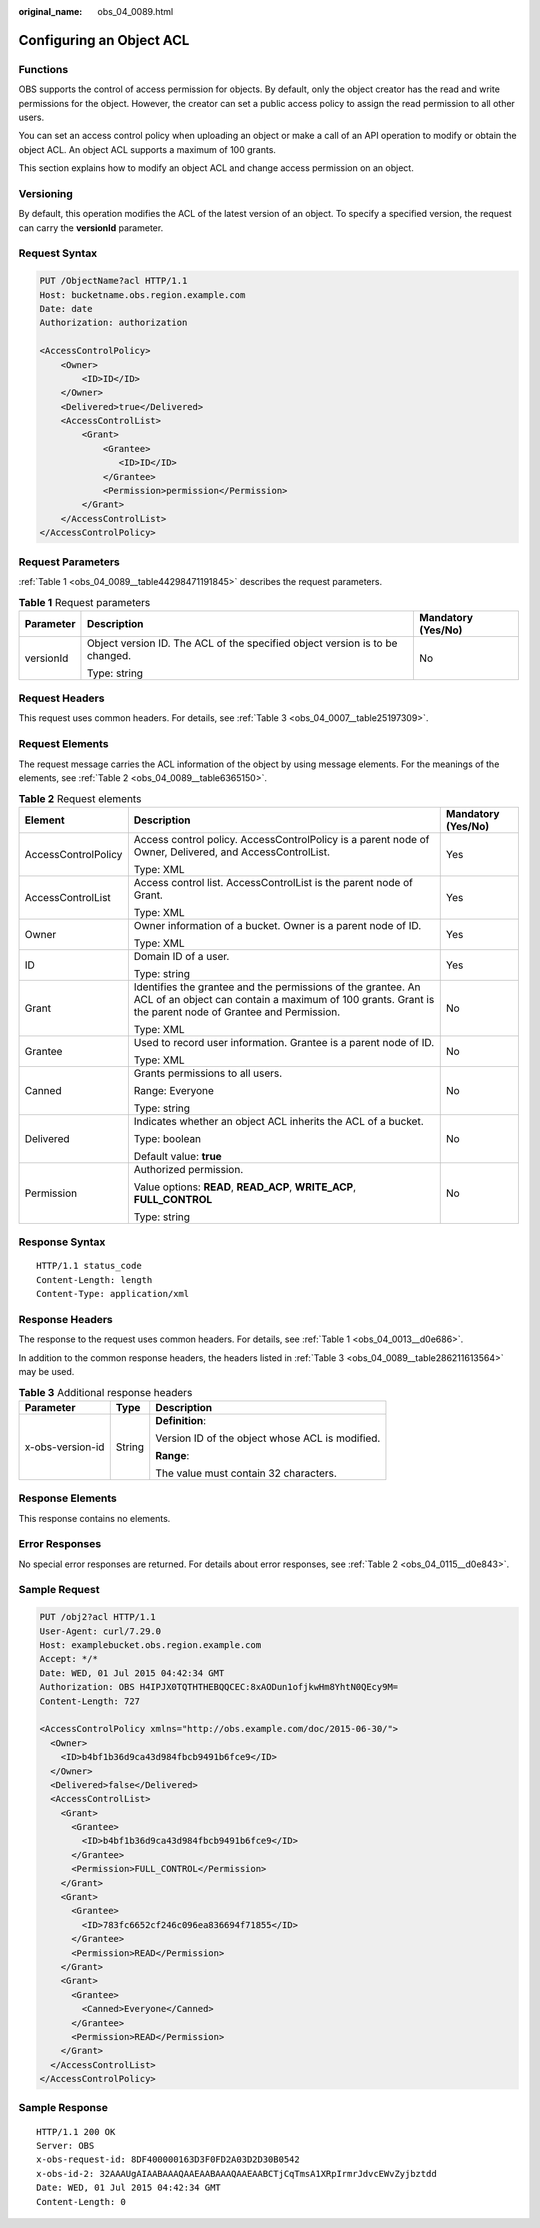 :original_name: obs_04_0089.html

.. _obs_04_0089:

Configuring an Object ACL
=========================

Functions
---------

OBS supports the control of access permission for objects. By default, only the object creator has the read and write permissions for the object. However, the creator can set a public access policy to assign the read permission to all other users.

You can set an access control policy when uploading an object or make a call of an API operation to modify or obtain the object ACL. An object ACL supports a maximum of 100 grants.

This section explains how to modify an object ACL and change access permission on an object.

Versioning
----------

By default, this operation modifies the ACL of the latest version of an object. To specify a specified version, the request can carry the **versionId** parameter.

Request Syntax
--------------

.. code-block:: text

   PUT /ObjectName?acl HTTP/1.1
   Host: bucketname.obs.region.example.com
   Date: date
   Authorization: authorization

   <AccessControlPolicy>
       <Owner>
           <ID>ID</ID>
       </Owner>
       <Delivered>true</Delivered>
       <AccessControlList>
           <Grant>
               <Grantee>
                  <ID>ID</ID>
               </Grantee>
               <Permission>permission</Permission>
           </Grant>
       </AccessControlList>
   </AccessControlPolicy>

Request Parameters
------------------

:ref:`Table 1 <obs_04_0089__table44298471191845>` describes the request parameters.

.. _obs_04_0089__table44298471191845:

.. table:: **Table 1** Request parameters

   +-----------------------+------------------------------------------------------------------------------+-----------------------+
   | Parameter             | Description                                                                  | Mandatory (Yes/No)    |
   +=======================+==============================================================================+=======================+
   | versionId             | Object version ID. The ACL of the specified object version is to be changed. | No                    |
   |                       |                                                                              |                       |
   |                       | Type: string                                                                 |                       |
   +-----------------------+------------------------------------------------------------------------------+-----------------------+

Request Headers
---------------

This request uses common headers. For details, see :ref:`Table 3 <obs_04_0007__table25197309>`.

Request Elements
----------------

The request message carries the ACL information of the object by using message elements. For the meanings of the elements, see :ref:`Table 2 <obs_04_0089__table6365150>`.

.. _obs_04_0089__table6365150:

.. table:: **Table 2** Request elements

   +-----------------------+-------------------------------------------------------------------------------------------------------------------------------------------------------------------------+-----------------------+
   | Element               | Description                                                                                                                                                             | Mandatory (Yes/No)    |
   +=======================+=========================================================================================================================================================================+=======================+
   | AccessControlPolicy   | Access control policy. AccessControlPolicy is a parent node of Owner, Delivered, and AccessControlList.                                                                 | Yes                   |
   |                       |                                                                                                                                                                         |                       |
   |                       | Type: XML                                                                                                                                                               |                       |
   +-----------------------+-------------------------------------------------------------------------------------------------------------------------------------------------------------------------+-----------------------+
   | AccessControlList     | Access control list. AccessControlList is the parent node of Grant.                                                                                                     | Yes                   |
   |                       |                                                                                                                                                                         |                       |
   |                       | Type: XML                                                                                                                                                               |                       |
   +-----------------------+-------------------------------------------------------------------------------------------------------------------------------------------------------------------------+-----------------------+
   | Owner                 | Owner information of a bucket. Owner is a parent node of ID.                                                                                                            | Yes                   |
   |                       |                                                                                                                                                                         |                       |
   |                       | Type: XML                                                                                                                                                               |                       |
   +-----------------------+-------------------------------------------------------------------------------------------------------------------------------------------------------------------------+-----------------------+
   | ID                    | Domain ID of a user.                                                                                                                                                    | Yes                   |
   |                       |                                                                                                                                                                         |                       |
   |                       | Type: string                                                                                                                                                            |                       |
   +-----------------------+-------------------------------------------------------------------------------------------------------------------------------------------------------------------------+-----------------------+
   | Grant                 | Identifies the grantee and the permissions of the grantee. An ACL of an object can contain a maximum of 100 grants. Grant is the parent node of Grantee and Permission. | No                    |
   |                       |                                                                                                                                                                         |                       |
   |                       | Type: XML                                                                                                                                                               |                       |
   +-----------------------+-------------------------------------------------------------------------------------------------------------------------------------------------------------------------+-----------------------+
   | Grantee               | Used to record user information. Grantee is a parent node of ID.                                                                                                        | No                    |
   |                       |                                                                                                                                                                         |                       |
   |                       | Type: XML                                                                                                                                                               |                       |
   +-----------------------+-------------------------------------------------------------------------------------------------------------------------------------------------------------------------+-----------------------+
   | Canned                | Grants permissions to all users.                                                                                                                                        | No                    |
   |                       |                                                                                                                                                                         |                       |
   |                       | Range: Everyone                                                                                                                                                         |                       |
   |                       |                                                                                                                                                                         |                       |
   |                       | Type: string                                                                                                                                                            |                       |
   +-----------------------+-------------------------------------------------------------------------------------------------------------------------------------------------------------------------+-----------------------+
   | Delivered             | Indicates whether an object ACL inherits the ACL of a bucket.                                                                                                           | No                    |
   |                       |                                                                                                                                                                         |                       |
   |                       | Type: boolean                                                                                                                                                           |                       |
   |                       |                                                                                                                                                                         |                       |
   |                       | Default value: **true**                                                                                                                                                 |                       |
   +-----------------------+-------------------------------------------------------------------------------------------------------------------------------------------------------------------------+-----------------------+
   | Permission            | Authorized permission.                                                                                                                                                  | No                    |
   |                       |                                                                                                                                                                         |                       |
   |                       | Value options: **READ**, **READ_ACP**, **WRITE_ACP**, **FULL_CONTROL**                                                                                                  |                       |
   |                       |                                                                                                                                                                         |                       |
   |                       | Type: string                                                                                                                                                            |                       |
   +-----------------------+-------------------------------------------------------------------------------------------------------------------------------------------------------------------------+-----------------------+

Response Syntax
---------------

::

   HTTP/1.1 status_code
   Content-Length: length
   Content-Type: application/xml

Response Headers
----------------

The response to the request uses common headers. For details, see :ref:`Table 1 <obs_04_0013__d0e686>`.

In addition to the common response headers, the headers listed in :ref:`Table 3 <obs_04_0089__table286211613564>` may be used.

.. _obs_04_0089__table286211613564:

.. table:: **Table 3** Additional response headers

   +-----------------------+-----------------------+-------------------------------------------------+
   | Parameter             | Type                  | Description                                     |
   +=======================+=======================+=================================================+
   | x-obs-version-id      | String                | **Definition**:                                 |
   |                       |                       |                                                 |
   |                       |                       | Version ID of the object whose ACL is modified. |
   |                       |                       |                                                 |
   |                       |                       | **Range**:                                      |
   |                       |                       |                                                 |
   |                       |                       | The value must contain 32 characters.           |
   +-----------------------+-----------------------+-------------------------------------------------+

Response Elements
-----------------

This response contains no elements.

Error Responses
---------------

No special error responses are returned. For details about error responses, see :ref:`Table 2 <obs_04_0115__d0e843>`.

Sample Request
--------------

.. code-block:: text

   PUT /obj2?acl HTTP/1.1
   User-Agent: curl/7.29.0
   Host: examplebucket.obs.region.example.com
   Accept: */*
   Date: WED, 01 Jul 2015 04:42:34 GMT
   Authorization: OBS H4IPJX0TQTHTHEBQQCEC:8xAODun1ofjkwHm8YhtN0QEcy9M=
   Content-Length: 727

   <AccessControlPolicy xmlns="http://obs.example.com/doc/2015-06-30/">
     <Owner>
       <ID>b4bf1b36d9ca43d984fbcb9491b6fce9</ID>
     </Owner>
     <Delivered>false</Delivered>
     <AccessControlList>
       <Grant>
         <Grantee>
           <ID>b4bf1b36d9ca43d984fbcb9491b6fce9</ID>
         </Grantee>
         <Permission>FULL_CONTROL</Permission>
       </Grant>
       <Grant>
         <Grantee>
           <ID>783fc6652cf246c096ea836694f71855</ID>
         </Grantee>
         <Permission>READ</Permission>
       </Grant>
       <Grant>
         <Grantee>
           <Canned>Everyone</Canned>
         </Grantee>
         <Permission>READ</Permission>
       </Grant>
     </AccessControlList>
   </AccessControlPolicy>

Sample Response
---------------

::

   HTTP/1.1 200 OK
   Server: OBS
   x-obs-request-id: 8DF400000163D3F0FD2A03D2D30B0542
   x-obs-id-2: 32AAAUgAIAABAAAQAAEAABAAAQAAEAABCTjCqTmsA1XRpIrmrJdvcEWvZyjbztdd
   Date: WED, 01 Jul 2015 04:42:34 GMT
   Content-Length: 0

